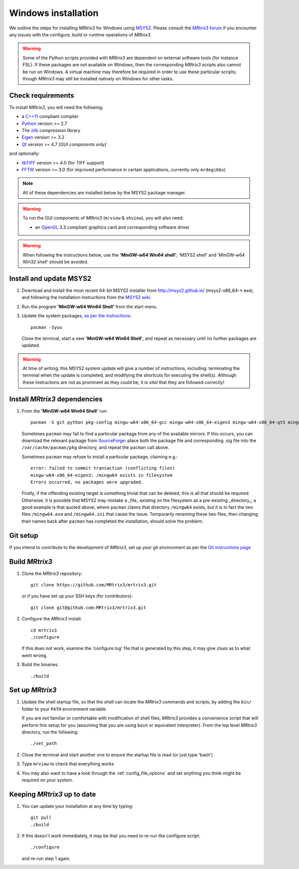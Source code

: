 Windows installation
====================


We outline the steps for installing *MRtrix3* for Windows using 
`MSYS2 <https://github.com/msys2/msys2/wiki>`__. 
Please consult the `MRtrix3 forum <http://community.mrtrix.org/>`__ if you
encounter any issues with the configure, build or runtime operations of
*MRtrix3*.

.. WARNING::
    Some of the Python scripts provided with *MRtrix3* are dependent on
    external software tools (for instance FSL). If these packages are
    not available on Windows, then the corresponding *MRtrix3* scripts
    also cannot be run on Windows. A virtual machine may therefore be
    required in order to use these particular scripts; though *MRtrix3*
    may still be installed natively on Windows for other tasks.

Check requirements
------------------

To install *MRtrix3*, you will need the following:

-  a `C++11 <https://en.wikipedia.org/wiki/C%2B%2B11>`__ compliant
   compiler
-  `Python <https://www.python.org/>`__ version >= 2.7
-  The `zlib <http://www.zlib.net/>`__ compression library
-  `Eigen <http://eigen.tuxfamily.org>`__ version >= 3.2
-  `Qt <http://www.qt.io/>`__ version >= 4.7 *[GUI components only]*

and optionally:

- `libTIFF <http://www.libtiff.org/>`__ version >= 4.0 (for TIFF support)
- `FFTW <http://www.fftw.org/>`__ version >= 3.0 (for improved performance in
  certain applications, currently only ``mrdegibbs``)

.. NOTE::
    All of these dependencies are installed below by the MSYS2 package manager.

.. WARNING:: 
    To run the GUI components of *MRtrix3* (``mrview`` & ``shview``), you will also need:

    - an `OpenGL <https://en.wikipedia.org/wiki/OpenGL>`__ 3.3 compliant
      graphics card and corresponding software driver 

.. WARNING:: 

    When following the instructions below, use the **'MinGW-w64 Win64 shell'**;
    'MSYS2 shell' and 'MinGW-w64 Win32 shell' should be avoided.

Install and update MSYS2
------------------------

1. Download and install the most recent 64-bit MSYS2 installer from
   http://msys2.github.io/ (msys2-x86\_64-\*.exe), and following the
   installation instructions from the `MSYS2 wiki <https://github.com/msys2/msys2/wiki/MSYS2-installation>`__. 

2. Run the program **'MinGW-w64 Win64 Shell'** from the start menu.

3. Update the system packages, `as per the instructions
   <https://github.com/msys2/msys2/wiki/MSYS2-installation#iii-updating-packages>`__::

       pacman -Syuu

   Close the terminal, start a new **'MinGW-w64 Win64 Shell'**, and repeat as
   necessary until no further packages are updated. 

.. WARNING::
    At time of writing, this MSYS2 system update will give a number of
    instructions, including: terminating the terminal when the update is
    completed, and modifying the shortcuts for executing the shell(s). Although
    these instructions are not as prominent as they could be, it is *vital*
    that they are followed correctly!

Install *MRtrix3* dependencies
------------------------------

1. From the **'MinGW-w64 Win64 Shell'** run::

        pacman -S git python pkg-config mingw-w64-x86_64-gcc mingw-w64-x86_64-eigen3 mingw-w64-x86_64-qt5 mingw-w64-x86_64-fftw mingw-w64-x86_64-libtiff
    
   Sometimes ``pacman`` may fail to find a particular package from any of
   the available mirrors. If this occurs, you can download the relevant
   package from `SourceForge <https://sourceforge.net/projects/msys2/files/REPOS/MINGW/x86_64/>`__:
   place both the package file and corresponding .sig file into the
   ``/var/cache/pacman/pkg`` directory, and repeat the ``pacman`` call above.

   Sometimes ``pacman`` may refuse to install a particular package, claiming e.g.::

       error: failed to commit transaction (conflicting files)
       mingw-w64-x86_64-eigen3: /mingw64 exists in filesystem
       Errors occurred, no packages were upgraded.

   Firstly, if the offending existing target is something trivial that can
   be deleted, this is all that should be required. Otherwise, it is possible
   that MSYS2 may mistake a _file_ existing on the filesystem as a
   pre-existing _directory_; a good example is that quoted above, where
   ``pacman`` claims that directory ``/mingw64`` exists, but it is in fact the
   two files ``/mingw64.exe`` and ``/mingw64.ini`` that cause the issue.
   Temporarily renaming these two files, then changing their names back after
   ``pacman`` has completed the installation, should solve the problem.


Git setup
---------

If you intend to contribute to the development of *MRtrix3*, set up your git
environment as per the `Git instructions page
<https://help.github.com/articles/set-up-git/#setting-up-git>`__



Build *MRtrix3*
---------------

1. Clone the *MRtrix3* repository::

       git clone https://github.com/MRtrix3/mrtrix3.git

   or if you have set up your SSH keys (for contributors)::

       git clone git@github.com:MRtrix3/mrtrix3.git

2. Configure the *MRtrix3* install::

       cd mrtrix3
       ./configure

   If this does not work, examine the 'configure.log' file that is
   generated by this step, it may give clues as to what went wrong.

3. Build the binaries::

       ./build

Set up *MRtrix3*
----------------

1. Update the shell startup file, so that the shell can locate the *MRtrix3*
   commands and scripts, by adding the ``bin/`` folder to your ``PATH``
   environment variable.
   
   If you are not familiar or comfortable with modification of shell files,
   *MRtrix3* provides a convenience script that will perform this setup for you
   (assuming that you are using ``bash`` or equivalent interpreter).  From the
   top level *MRtrix3* directory, run the following::

       ./set_path

2. Close the terminal and start another one to ensure the startup file
   is read (or just type 'bash')

3. Type ``mrview`` to check that everything works

4. You may also want to have a look through the :ref:`config_file_options`
   and set anything you think might be required on your system.
   


Keeping *MRtrix3* up to date
----------------------------

1. You can update your installation at any time by typing::

       git pull
       ./build

2. If this doesn't work immediately, it may be that you need to re-run
   the configure script::

       ./configure

   and re-run step 1 again.


